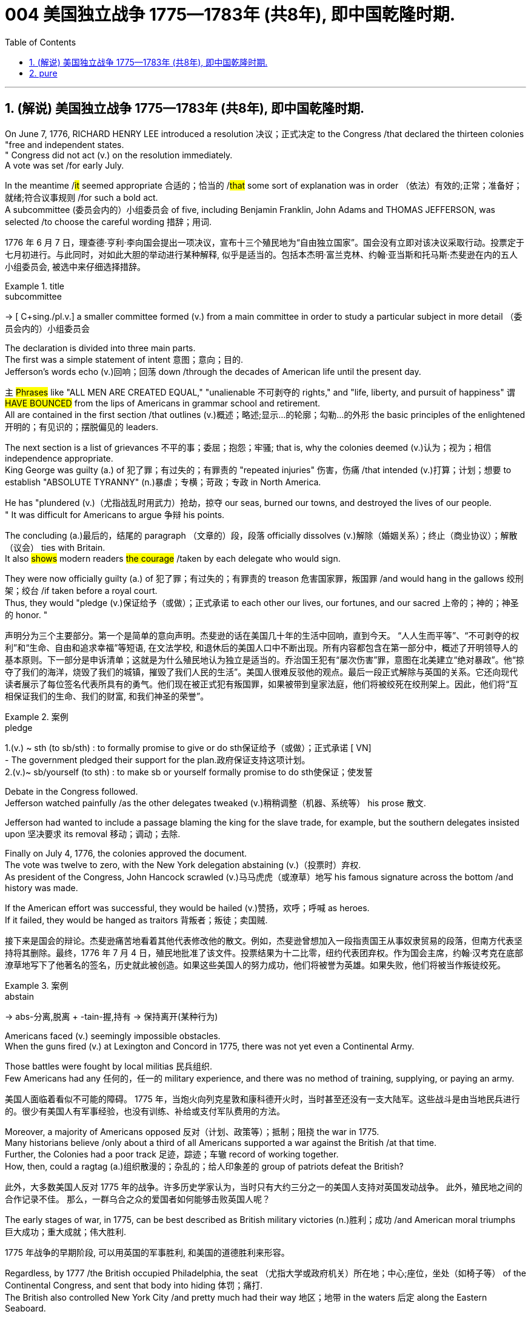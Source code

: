 
=  004 美国独立战争 1775—1783年 (共8年), 即中国乾隆时期.
:toc: left
:toclevels: 3
:sectnums:
:stylesheet: myAdocCss.css


'''

== (解说) 美国独立战争 1775—1783年 (共8年), 即中国乾隆时期.

On June 7, 1776, RICHARD HENRY LEE [underline]##introduced## a resolution 决议；正式决定 [underline]##to## the Congress /that [underline]#declared# the thirteen colonies "free and independent states. +
" Congress did not [underline]#act# (v.) on the resolution immediately. +
 A vote [underline]##was set## /for early July. +

In the meantime /#it# [underline]#seemed# appropriate 合适的；恰当的 /#that# some sort of explanation [underline]#was# in order （依法）有效的;正常；准备好；就绪;符合议事规则 /for such a bold act. +
 A subcommittee (委员会内的）小组委员会 of five, including Benjamin Franklin, John Adams and THOMAS JEFFERSON, [underline]##was selected## /[underline]##to choose## the careful wording  措辞；用词. +


[.my2]
1776 年 6 月 7 日，理查德·亨利·李向国会提出一项决议，宣布十三个殖民地为“自由独立国家”。国会没有立即对该决议采取行动。投票定于七月初进行。与此同时，对如此大胆的举动进行某种解释, 似乎是适当的。包括本杰明·富兰克林、约翰·亚当斯和托马斯·杰斐逊在内的五人小组委员会, 被选中来仔细选择措辞。

[.my1]
.title
====
.subcommittee
-> [ C+sing./pl.v.] a smaller committee formed (v.) from a main committee in order to study a particular subject in more detail （委员会内的）小组委员会
====

The declaration [underline]#is divided into# three main parts. +
 The first [underline]#was# a simple statement of intent 意图；意向；目的. +
 Jefferson's words [underline]#echo (v.)回响；回荡 down# /through the decades of American life until the present day. +

`主` #Phrases# like "ALL MEN [underline]#ARE# CREATED EQUAL," "unalienable
不可剥夺的 rights," and "life, liberty, and pursuit of happiness" `谓` #[underline]##HAVE BOUNCED### from the lips of Americans in grammar school and retirement. +
All [underline]#are contained# in the first section /that [underline]#outlines# (v.)概述；略述;显示…的轮廓；勾勒…的外形 the basic principles of the enlightened 开明的；有见识的；摆脱偏见的 leaders. +

The next section [underline]#is# a list of grievances 不平的事；委屈；抱怨；牢骚; that [underline]##is##, why the colonies [underline]##deemed##  (v.)认为；视为；相信 independence appropriate. +
 King George [underline]#was guilty (a.) of# 犯了罪；有过失的；有罪责的 "repeated injuries" 伤害，伤痛 /that [underline]#intended# (v.)打算；计划；想要 [underline]#to establish# "ABSOLUTE TYRANNY" (n.)暴虐；专横；苛政；专政 in North America. +

He [underline]#has "plundered# (v.)（尤指战乱时用武力）抢劫，掠夺 our seas, [underline]#burned# our towns, and [underline]#destroyed# the lives of our people. +
" It [underline]#was# difficult for Americans [underline]#to argue# 争辩 his points. +

The concluding (a.)最后的，结尾的 paragraph （文章的）段，段落 officially [underline]#dissolves (v.)解除（婚姻关系）；终止（商业协议）；解散（议会） ties with# Britain. +
 It also #[underline]##shows### modern readers #the courage# /[underline]##taken## by each delegate who would sign. +

They were now officially guilty (a.) of 犯了罪；有过失的；有罪责的 treason 危害国家罪，叛国罪 /and would hang in the gallows 绞刑架；绞台 /if taken before a royal court. +
 Thus, they [underline]#would "pledge (v.)保证给予（或做）；正式承诺 to each other# our lives, our fortunes, and our sacred 上帝的；神的；神圣的 honor. " +

[.my2]
声明分为三个主要部分。第一个是简单的意向声明。杰斐逊的话在美国几十年的生活中回响，直到今天。 “人人生而平等”、“不可剥夺的权利”和“生命、自由和追求幸福”等短语, 在文法学校, 和退休后的美国人口中不断出现。所有内容都包含在第一部分中，概述了开明领导人的基本原则。下一部分是申诉清单；这就是为什么殖民地认为独立是适当的。乔治国王犯有“屡次伤害”罪，意图在北美建立“绝对暴政”。他“掠夺了我们的海洋，烧毁了我们的城镇，摧毁了我们人民的生活”。美国人很难反驳他的观点。最后一段正式解除与英国的关系。它还向现代读者展示了每位签名代表所具有的勇气。他们现在被正式犯有叛国罪，如果被带到皇家法庭，他们将被绞死在绞刑架上。因此，他们将“互相保证我们的生命、我们的财富, 和我们神圣的荣誉”。

[.my1]
.案例
====
.pledge
1.(v.) ~ sth (to sb/sth) : to formally promise to give or do sth保证给予（或做）；正式承诺
[ VN] +
- The government pledged their support for the plan.政府保证支持这项计划。 +
2.(v.)~ sb/yourself (to sth) : to make sb or yourself formally promise to do sth使保证；使发誓
====

Debate in the Congress [underline]##followed##. +
 Jefferson [underline]#watched painfully# /as the other delegates [underline]#tweaked# (v.)稍稍调整（机器、系统等） his prose 散文. +

Jefferson [underline]#had wanted# [underline]#to include# a passage [underline]#blaming# the king [underline]#for# the slave trade, for example, but the southern delegates [underline]#insisted upon# 坚决要求 its removal 移动；调动；去除. +

Finally on July 4, 1776, the colonies [underline]#approved# the document. +
 The vote [underline]#was# twelve to zero, with the New York delegation [underline]#abstaining# (v.)（投票时）弃权. +
 As president of the Congress, John Hancock [underline]#scrawled# (v.)马马虎虎（或潦草）地写 his famous signature across the bottom /and history [underline]##was made##. +

If the American effort was successful, they would be hailed (v.)赞扬，欢呼；呼喊 as heroes. +
 If it [underline]##failed##, they would [underline]#be hanged as# traitors 背叛者；叛徒；卖国贼. +


[.my2]
接下来是国会的辩论。杰斐逊痛苦地看着其他代表修改他的散文。例如，杰斐逊曾想加入一段指责国王从事奴隶贸易的段落，但南方代表坚持将其删除。最终，1776 年 7 月 4 日，殖民地批准了该文件。投票结果为十二比零，纽约代表团弃权。作为国会主席，约翰·汉考克在底部潦草地写下了他著名的签名，历史就此被创造。如果这些美国人的努力成功，他们将被誉为英雄。如果失败，他们将被当作叛徒绞死。

[.my1]
.案例
====
.abstain
-> abs-分离,脱离 + -tain-握,持有 → 保持离开(某种行为)
====




Americans [underline]#faced# (v.) seemingly impossible obstacles. +
 When the guns [underline]#fired# (v.) at Lexington and Concord in 1775, there [underline]#was# not yet even a Continental Army. +

Those battles [underline]#were fought# by local militias 民兵组织. +
 Few Americans [underline]#had# any 任何的，任一的 military experience, and there [underline]#was# no method of training, supplying, or paying an army. +


[.my2]
美国人面临着看似不可能的障碍。 1775 年，当炮火向列克星敦和康科德开火时，当时甚至还没有一支大陆军。这些战斗是由当地民兵进行的。很少有美国人有军事经验，也没有训练、补给或支付军队费用的方法。

Moreover, a majority of Americans [underline]#opposed 反对（计划、政策等）；抵制；阻挠 the war# in 1775. +
 Many historians [underline]#believe# /only about a third of all Americans [underline]#supported# a war against the British /at that time. +
Further, the Colonies [underline]#had a poor track 足迹，踪迹；车辙 record# of working together. +
How, then, [underline]#could# a ragtag (a.)组织散漫的；杂乱的；给人印象差的 group of patriots [underline]#defeat# the British? +



[.my2]
此外，大多数美国人反对 1775 年的战争。许多历史学家认为，当时只有大约三分之一的美国人支持对英国发动战争。
此外，殖民地之间的合作记录不佳。
那么，一群乌合之众的爱国者如何能够击败英国人呢？

The early stages of war, in 1775, can [underline]#be best described as# British military victories (n.)胜利；成功 /and American moral triumphs  巨大成功；重大成就；伟大胜利.

[.my2]
1775 年战争的早期阶段, 可以用英国的军事胜利, 和美国的道德胜利来形容。


Regardless, by 1777 /the British [underline]#occupied# Philadelphia, the seat （尤指大学或政府机关）所在地；中心;座位，坐处（如椅子等） of the Continental Congress, and [underline]#sent# that body [underline]#into# hiding 体罚；痛打. +
 The British also [underline]#controlled# New York City /and pretty much [underline]#had# their way 地区；地带 in the waters 后定 along the Eastern Seaboard. +

In fact, there [underline]#was# no Continental Navy [underline]#to speak of# at this time. +
 Meanwhile, the British [underline]#began# mounting (v.)准备；安排；组织开展 a southward attack from Canada into upstate (a.)在（或向）州的乡野地区（尤指北部） New York. +
This [underline]#threatened# (v.) [underline]#to cut# New England [underline]#off# from the rest of the Colonies. +

[.my2]
不管怎样，到 1777 年，英国占领了大陆会议所在地费城，并将会议机构藏了起来。英国人还控制了纽约市，并在东海岸沿线的水域中占据了很大的份额。事实上，此时还没有大陆海军可言。与此同时，英国人开始从加拿大向南进攻纽约州北部。这有可能切断新英格兰与其他殖民地的联系。

[.my1]
.title
====
.hiding
(n.) [ Cusually sing.] ( informal ) ( especially BrE ) a physical punishment, usually involving being hit hard many times 体罚；痛打
SYN beating +
- to give sb/get a (good) hiding 给某人╱遭到一顿（狠）揍

.way
[ sing.] ( informal ) an area, a part of a country, etc. 地区；地带 +
- I think /he lives (v.) somewhere over London way . 我想他住在伦敦附近。 +
- I'll stop by and see you /next time I'm down your way . 下次我去你那一带时会顺道去看你的。

.upstate
(ad.)( US ) in or to a part of a state /that is far from its main cities, especially a northern part 在（或向）州的乡野地区（尤指北部） +
- They retired and went to live upstate. 他们退休后移居到州的乡野地区去了。

(a.) +
upstate (a.) New York 纽约的北部
====


The Battle of Saratoga, in northern New York, [underline]#served as# a critical turning point. +
 `主` The British [underline]##attempt## to capture the Hudson River Valley /`谓` #[underline]##ended### (v.) with their surrender to General Horatio Gates in October. +

Washington, [underline]#having lost# (v.) Philadelphia, [underline]#led# his troops [underline]#to# Valley Forge [underline]#to spend# the winter. +
 None of the world's powers [underline]#had come to# the aid of the patriot cause — yet. +

[.my2]
纽约北部的萨拉托加战役, 是一个关键的转折点。英国占领哈德逊河谷的企图, 以十月向霍雷肖·盖茨将军投降而告终。失去费城后，华盛顿率军前往福吉谷过冬。目前为止，世界上还没有任何一个国家对爱国事业提供援助。



In early 1778, the French [underline]#agreed# to recognize American independence /and [underline]#formed# a permanent alliance with the new nation. +
 `主` *Military help* and *sizable 相当大的，颇大的 stores 贮存物；备用物 of* much-needed gunpowder  火药 `谓` soon [underline]##arrived##. +
 The tide 潮流；趋势；动向 was beginning to turn. +


[.my2]
1778 年初，法国同意承认美国独立，并与这个新国家结成永久联盟。军事援助和大量急需的火药储备很快就到达了。潮流开始转变。



The British [underline]#grew# increasingly frustrated 懊丧；懊恼；沮丧; 失意的；不得志的. +
 The loss （比赛等的）失败，失利 at Saratoga [underline]#was# humiliating (a.)使蒙受耻辱的. +

[underline]#Capturing# the enemy's capital, Philadelphia, did not [underline]#bring# them much advantage. +
 As long as `主` the American Continental Army and state militias `谓` [underline]#remained# in the field, the British [underline]#had to# keep on fighting. +

[.my2]
英国人越来越沮丧。萨拉托加的失利是一种耻辱。攻占敌人的首都费城, 并没有给他们带来多少优势。只要美国大陆军和州民兵仍在战场上，英国人就必须继续战斗。


[underline]#Having failed# in the north, the British [underline]#turned their attention to# the south. +
 They [underline]#hoped# to inspire (v.)鼓舞; 激励 Loyalist (n.)（尤指在变动时期对统治者、政府或政党）忠诚的人 support among dissatisfied Americans — a hope that [underline]#was never realized# (a.v.)实现；将…变为现实. +

Fighting [underline]##continued##. +
 The threat of French naval participation [underline]#kept# the British uneasy. +


[.my2]
在北方失败后，英国人将注意力转向南方。他们希望激发不满的美国人对效忠派的支持——这一希望从未实现。战斗仍在继续。法国海军参与的威胁让英国感到不安。

[.my1]
.title
====
.having done 表此非谓语动词, 早于主句的谓语动词发生. 所以一般作“时间状语”，也有可能成为“原因状语”。 having done 表示的是"主动"，having been done 表示的是"被动"。 +
例：Having finished my homework, I went to play. 在完成了我的作业之后，我才去玩。
====

In October 1781, the war virtually [underline]#came to an end# when General Cornwallis [underline]#was surrounded#  (v.)（使）包围，围住 and [underline]#forced# to surrender (v.)（被迫）放弃，交出 the British position at Yorktown, Virginia. +
 Two years later, the Treaty （国家之间的）条约，协定 of Paris [underline]##made it official##: America was independent. +


[.my2]
1781 年 10 月，当康沃利斯将军被包围, 并被迫交出位于弗吉尼亚州约克镇的英国阵地时，战争实际上已经结束。两年后，《巴黎条约》正式宣布：美国独立。

[.my1]
.案例
====
image:/img/001.jpg[,height=100]
====


[underline]#It is impossible to know# the exact number of American colonists who [underline]#favored# (v.) or [underline]#opposed# (v.) independence.

[.my2]
我们不可能知道"支持或反对独立"的美国殖民者的确切人数。

For years /[underline]##it was widely believed that## one third [underline]#favored# (v.) the Revolution, one third [underline]#opposed# (v.) it, and one third [underline]##were undecided## (a.). +
This `谓`  stems (v.) from an estimate 后定 made by John Adams in his personal writings in 1815.

[.my2]
多年来，人们普遍认为三分之一的人支持革命，三分之一的人反对革命，还有三分之一的人尚未做出决定。这源于约翰·亚当斯 1815 年在其个人著作中做出的估计。

Historians [underline]#have since concluded that# /Adams [underline]#was referring 提到；谈及；说起;描述；涉及；与…相关 to# American attitudes 后定 toward the French Revolution, not ours. +
[underline]#The current thought is that# about 20 percent of the colonists [underline]#were# LOYALISTS — those 后定 whose [underline]#remained loyal to# England and King George. +

`主` #Another small group# in terms of 就……而言；从……角度来看；就……方面而言 percentage `系` #[underline]##were### the dedicated 献身的：专心致志的；一心一意的 PATRIOTS 爱国者, for whom /there [underline]#was# no alternative but independence.


[.my2]
此后历史学家得出的结论是，亚当斯指的是美国人对法国大革命的态度，而不是我们的态度。目前的观点是，大约 20% 的殖民者是保皇派——那些仍然忠于英格兰和乔治国王的人。从百分比来看，另一个小群体是忠诚的爱国者，他们除了独立别无选择。

Often overlooked `系`  [underline]#are# the fence-sitters 中立，中立者 who [underline]#made up# the largest group.

[.my2]
经常被忽视的, 是构成最大群体的中立派。

With so many Americans undecided (a.), `主` the war `谓` #[underline]##became### [in great measure] #a battle# 后定 [underline]#to win# popular support. +
If the patriots [underline]#could succeed in# [underline]#selling# their ideas of revolution [underline]#to# the public, then `主` popular support `谓` [underline]#might follow# /and the British would [underline]#be doomed# (v.)使…注定失败（或遭殃、死亡等）,(a.)注定的，命定的；注定要失败的.

[.my2]
由于如此多的美国人犹豫不决，战争在很大程度上变成了一场赢得民众支持的战争。如果爱国者能够成功地向公众推销他们的革命思想，那么民众的支持可能会随之而来，而英国人将注定失败。

Even with military victory, [underline]#it would have been impossible# for the Crown [underline]#to regain# the allegiance （对政党、宗教、统治者的）忠诚，效忠，拥戴 of the people. +
Revolution [underline]#would merely flare (v.) up# (火焰、火等)突然旺起来;复发；突然加剧 at a later date.

[.my2]
即使取得了军事上的胜利，英国国王也不可能重新获得美国人民的效忠。殖民地的革命只会在晚些时候爆发。

In the long run 从长远来看, however, the patriots [underline]#were# much more successful [underline]#attracting# support. +
American patriots [underline]#won# the war of propaganda. +
Committees of Correspondence [underline]#persuaded# many fence-sitters [underline]#to join# the patriot cause.

[.my2]
然而，从长远来看，爱国者队更成功地吸引了支持。美国爱国者赢得了宣传战。通讯委员会说服了许多中立者加入爱国事业。


Patriots [underline]#subjected# (v.)使经受；使遭受 Loyalists [underline]#to# public humiliation and violence. +
Many Loyalists [underline]#found# their property vandalized (v.)肆意破坏（私人或公共财物）, looted (v.)抢劫，掠夺, and burned. +

The patriots [underline]#controlled# public discourse 论文；演讲;谈话，交流. +
[underline]#Woe （用以警告某人会有麻烦）…就要倒霉，…将会遭殃 to# the citizen 后定 who [underline]#publicly proclaimed# (v.)宣布；宣告；声明 sympathy [underline]#to# Britain.

[.my2]
爱国者让效忠派遭受公开羞辱和暴力。许多效忠派发现他们的财产遭到破坏、抢劫和焚烧。爱国者控制了公众话语。公开表示同情英国的公民有祸了。

[.my1]
.title
====
.public discourse
公共话语：指在公共领域中进行的讨论、辩论和交流的活动。

.Woe
(n.) [ U] great unhappiness 痛苦；苦恼；悲伤；悲哀

.WOE BETIDE (v.)发生或降临于（某人身上） SB |ˈWOE TO SB
( formal humorous) a phrase that is used to warn sb that there will be trouble for them if they do sth or do not do sth （用以警告某人会有麻烦）…就要倒霉，…将会遭殃 +
- Woe betide (v.) anyone who gets in her way! 谁挡住她的路, 谁就会遭殃！
====

In the end, many Loyalists simply [underline]#left# America. +
About 80,000 of them [underline]#fled to# Canada or Britain /during or just after the war. +

Because Loyalists [underline]#were# often wealthy, educated, older, and Anglican 圣公会教徒, the American social fabric （社会、机构等的）结构;织物；布料 [underline]#was altered# (v.)（使）改变，更改，改动 by their departure. +

American history [underline]#brands# (v.)给（牲畜）打烙印;（尤指不公正地）丑化（某人），败坏（某人）名声 them [underline]#as# traitors. +
But most [underline]#were just trying# [underline]#to maintain# the lifestyles 后定 #to# which they had become #accustomed#. +
After all, history is always written by the winners.

[.my2]
最终，许多效忠派干脆离开了美国。其中约 80,000 人在战争期间或战争结束后逃往加拿大或英国。由于效忠派通常富有、受过教育、年龄较大并且是英国圣公会教徒，因此美国的社会结构因他们的离开而发生了改变。美国历史将他们标记为叛徒。但大多数人只是试图维持他们已经习惯的生活方式。毕竟，历史总是由胜利者书写的。

As the British [underline]#entered# major cities such as Boston, Philadelphia, and New York, many people [underline]#fled to# the countryside, [underline]#looking for# food and work. +

Traditional markets were disrupted 扰乱；使中断；打乱. +
`主` #Farmers# who one week [underline]#sold# their wares [underline]#to# their usual American customers `谓` #might# the next week [underline]#be selling to# an occupying British army.

[.my2]
战争期间, 随着英国人进入波士顿、费城和纽约等主要城市，许多人逃到乡村寻找食物和工作。传统市场被扰乱。一周将商品卖给他们通常的美国客户的农民可能会在下周卖给一支占领的英国军队。


The BRITISH BLOCKADE （尤指对港口的）包围，封锁 [underline]#caused# widespread UNEMPLOYMENT. +
`主` Almost anyone [underline]#dependent on# the foreign market `系`  [underline]#was# out of work, from shippers to merchants. +
Both armies [underline]#were sometimes followed# by men and women 后定 [underline]#willing# [underline]#to work# in any way [underline]#for# a hot meal. +
The Colonial economy [underline]#was# in shambles (n.)混乱局面；无序的场面；凌乱不堪；一片狼藉.

[.my2]
英国的封锁造成了广泛的失业。从托运人到商人，几乎所有依赖国外市场的人都失业了。两支军队有时都会被愿意以任何方式工作的男男女女跟着，只为了吃一顿热饭。殖民地经济一片混乱。

Some farmers and merchants [underline]#hoped# [underline]#to profit (v.)获益；得到好处；对…有用（或有益） from# increased prices *due to* scarcity (n.)缺乏；不足；稀少. +
Many [underline]#sold# their wares [underline]#to# the British army. +

Violence sometimes [underline]#came# (v.) *in the wake of* 随…之后而来；跟随在…后 rising prices, and the Continental Congress [underline]#enacted (v.)通过（法律） regulations# /[underline]##to counter (v.)抵制；抵消;反驳；驳斥 inflation## throughout the Colonies.

[.my2]
一些农民和商人希望从稀缺性涨价中获利。许多人将他们的商品卖给英国军队。物价上涨有时会引发暴力，大陆会议颁布法规来对抗整个殖民地的通货膨胀。

When the men [underline]#went off# 离开（尤指去做某事） [underline]#to fight# in the war, American women, children, and elderly [underline]#were frequently faced with# the occupation of their houses, churches, and government buildings by British soldiers.

[.my2]
当男人们去参战时，美国妇女、儿童和老人经常面临着英国士兵占领他们的房屋、教堂和政府大楼的情况。

Women [underline]#stepped forth# /[underline]##to fill (v.) holes## 后定 left by fighting Continental soldiers. +
Women [underline]#needed# [underline]#to perform tasks# 后定 formerly [underline]#reserved 保留；贮备 for# their husbands (such as farming or running businesses).

[.my2]
妇女们挺身而出，填补了与大陆士兵作战时留下的漏洞。妇女需要执行以前留给丈夫的任务（例如务农或经营企业）。


Many men would have returned to bankruptcy after the war /had it not been for the efforts of their spouses.

[.my2]
如果没有他们配偶的努力，许多男人在战后可能会再次破产。


American spirits [underline]#reached a low point# during the harsh winter of 1777-78.

[.my2]
1777-78 年的严冬期间，美国人的精神达到了最低点。

British troops [underline]#had marched triumphantly into# Philadelphia /the previous autumn. +
Philadelphia [underline]#was# the largest city in the Colonies /and the seat of political power. +
After the British [underline]#swept into# Philadelphia, the Continental Congress [underline]#had flee to# west, first [underline]#to# Lancaster /then [underline]#to# York.

[.my2]
去年秋天，英国军队胜利进军费城。费城是殖民地最大的城市和政治权力所在地。英国人席卷费城后，大陆会议逃往西部，先是兰开斯特，然后又逃到约克。


Washington's army [underline]#had spent# the summer of 1777 [underline]#fighting# a string 一系列；一连串；一批 of losing battles. +
The Americans [underline]#harassed# (v.)侵扰；骚扰 the British army in skirmishes (n.)小规模战斗；小冲突；（尤指）遭遇战 and minor battles /for much of the fighting season. +

In the fall, the Americans [underline]#showed (v.) pluck# 胆识；胆量；意志 at the BATTLE OF BRANDYWINE in September /and the BATTLE OF GERMANTOWN in October. +
Yet the Americans [underline]#were unable to keep# the British [underline]#out of# Philadelphia.

[.my2]
1777 年夏天，华盛顿的军队经历了一系列失败的战斗。在战斗季节的大部分时间里，美国人都在小规模冲突和小规模战斗中骚扰英军。秋天，美国人在 9 月的布兰迪万战役和 10 月的日耳曼敦战役中表现出了勇气。然而美国人无法阻止英国人进入费城。

[.my1]
.title
====
.pluck
-> 来自古英语pluccian,拔出，拉，扯，来自West-Germanicplokken,拔，借自拉丁语pilare,拔 头发，来自pilus,头发，词源同pile,depilatory.
====

In December, Washington [underline]#marched# his tired, beaten 被打败了的；筋疲力竭的, hungry and sick army [underline]#to# VALLEY FORGE, a location about 20 miles northwest of British-occupied Philadelphia. +
From Valley Forge, Washington [underline]#could keep an eye 密切关注 on#  General Howe's British army 后定 [underline]#ensconced# (v.)安置；使安顿；使安坐 in Philadelphia.

[.my2]
12 月，华盛顿率领他疲惫不堪、挨打、饥饿、患病的军队前往福吉谷，该地点位于英占费城西北约 20 英里处。从福吉谷，华盛顿可以监视豪将军驻扎在费城的英国军队。

[.my1]
.title
====
.ensconce
(v.)[ VNusually+ adv./prep.] ( formal ) if you are ensconced or ensconce yourself somewhere, you are made or make yourself comfortable and safe in that place or position安置；使安顿；使安坐 +
-> en-, 进入，使。-sconce, 城堡，避难所，可能来自abscond, 隐藏。
====

At Valley Forge 锻铁炉，锻造车间, there [underline]#were shortages (n.)不足，缺乏 of# everything *from* food *to* clothing *to* medicine. +
Washington's men [underline]#were sick from# disease, hunger, and exposure. +

The Continental Army [underline]#camped# (v.)露营 in crude 粗糙的；粗制的 LOG CABINS /and [underline]#endured (v.) cold conditions# while the Redcoats [underline]#warmed (v.) themselves# in colonial homes. +
The patriots went hungry while the British soldiers ate (v.) well.

[.my2]
在福吉谷，从食物到衣服再到药品，一切都短缺。华盛顿的士兵们因疾病、饥饿和暴露而患病。大陆军在简陋的小木屋里扎营，忍受着寒冷的天气，而英国士兵则在殖民地房屋中取暖。爱国者挨饿，英国士兵却吃得饱饱的。

Terms of enlistment 征募，应征入伍；服兵役期限 [underline]#were ending# for many soldiers in Washington's army. The General [underline]#wondered# /if he [underline]#would even  甚至; 连 have an army left# when the spring thaw (n.)解冻时期；融化季节 [underline]##finally arrived##.

[.my2]
华盛顿军队的许多士兵的入伍期限即将结束。将军想知道，当春天解冻最终到来时，他是否还能留下一支军队。

[.my1]
.title
====
.spring thaw
春季解冻，春融期
====

General Washington [underline]#was upset (a.)难过；不高兴；失望；沮丧 that# local farmers [underline]#were hoarding# (v.)贮藏；囤积；（尤指）秘藏 much-needed food /[underline]##waiting## [underline]#to earn (v.) higher profits# in the spring. +
Some farmers even [underline]#sneaked# (v.)偷偷地做；偷带；偷拿 grain [underline]#into# Philadelphia /[underline]##to feed## the British army, who [underline]#paid# in gold or silver. +

With each passing (n.)（时间、岁月的）流逝，推移 night [underline]#came# (v.) more desertions (n.)擅离（部队）；逃走；开小差. +
Washington [underline]#grew privately 私下地；秘密地 disgusted 厌恶的；厌烦的 at# the lack of commitment 承诺；许诺；允诺承担；保证 of his so-called patriot fighters.

[.my2]
华盛顿将军对"当地农民囤积急需的粮食, 为了等待春季赚取更高利润"感到不安。一些农民甚至偷偷地将谷物运到费城, 来喂养英国军队，而英国军队则用黄金或白银支付费用。每过一夜，就会有更多的逃兵。华盛顿私下里对他所谓的爱国战士缺乏承诺, 感到厌恶。

[.my1]
.title
====
.disgusted
(a.) ~ (at/by/with sb/sth/yourself) : feeling or showing disgust厌恶的；憎恶的；反感的
====


Then there [underline]#was# the grumbling 咕哝；嘟囔；发牢骚 of some in Congress and among some of Washington's own officers. +
Washington's leadership skills [underline]##were openly questioned##. +

Many [underline]#said# /General Horatio Gates [underline]#was better-suited (a.)合适的 to# leading the army. +
After all, [underline]#hadn't# he [underline]#scored# (v.)（在游戏或比赛中）得分;获得胜利；取得优势 a major victory in October at the battle of Saratoga.?

Within the environment of cold, deprivation 缺乏；贫困；丧失；剥夺, and rebellion （对权威的）反抗，不服从;谋反；叛乱；反叛, how long [underline]#could# Washington and his army [underline]#endure# (v.)持续；持久?

[.my2]
随后, 国会中的一些人和华盛顿自己的一些官员, 也开始抱怨。华盛顿的领导能力受到公开质疑。许多人说, 霍雷肖·盖茨将军更适合领导军队。毕竟，他不是在十月的萨拉托加战役中取得了重大胜利吗？在寒冷、匮乏、叛乱的环境下，华盛顿和他的军队还能坚持多久？


Over the course of the winter, the weather [underline]##improved somewhat##. +
Food [underline]#trickled (v.)（使）滴，淌，小股流淌;（使）慢慢走，缓慢移动 in# from the surrounding countryside. +
Many wives of soldiers [underline]#spent time# at Valley Forge over the winter. +
Washington [underline]#was able to quash (v.)制止；阻止；平息 those# who [underline]#questioned# his leadership abilities.

[.my2]
入冬以来，天气有所好转。食物从周围的乡村源源不断地运来。许多士兵的妻子在福吉谷度过了冬天。华盛顿能够平息那些质疑他领导能力的人。

The Continental Army [underline]#encamped# (v.)（使）扎营，露营 at Valley Forge in the fall of 1777 /with about 12,000 men in its ranks （团体或组织的）成员;（警察、士兵等的）队列，行列. +
Death [underline]#claimed# (v.)夺走，夺去（生命） about a quarter of them /before spring [underline]##arrived##. +

Another thousand [underline]#didn't reenlist (v.)再从军；延长服役 or deserted# (v.)擅离（部队）；逃走；开小差. +
But the army that remained [underline]##was stronger##. +
They [underline]#were# fewer, but more disciplined (a.)训练有素的，遵守纪律的. They [underline]#were# weary  (a.)（尤指长时间努力工作后）疲劳的，疲倦的，疲惫的, but firmly resolved (a.)下定决心；坚定.



[.my2]
1777 年秋天，大陆军在福吉谷扎营，约有 12,000 人。在春天到来之前，大约四分之一的人死亡。还有一千人没有重新入伍或开小差。但留下来的军队更加强大。他们人数较少，但纪律更加严明。他们很疲倦，但决心坚定。

The next year, 1778, [underline]#brought# greater fortune [underline]#to# the American cause. +
While Washington [underline]#froze# at Valley Forge, Benjamin Franklin [underline]#was busy# securing (v.)（尤指经过努力）获得，取得，实现;拴牢；扣紧；关严 the French alliance (n.)（国家、政党等的）结盟，联盟，同盟. +
Now the war [underline]#would be different# indeed.

[.my2]
第二年，即 1778 年，美国事业迎来了更大的命运。当华盛顿在福吉谷僵住时，本杰明·富兰克林正忙于确保与法国的联盟。现在战争确实会有所不同。

The BATTLE OF SARATOGA [underline]#was# *the turning point* of the Revolutionary War.

[.my2]
萨拉托加战役, 是独立战争的转折点。


A stupendous (a.)极大的；令人惊叹的；了不起的 American victory in October 1777, the success at Saratoga [underline]#gave France# the confidence in the American cause [underline]#to enter# the war [underline]#as# an American ALLY. +
Later American successes [underline]#owed 欠（债）；欠（账）;归因于；归功于；起源于 a great deal 大量；很多 to# French aid *in the form of* financial and military assistance 帮助；援助；支持.

[.my2]
1777 年 10 月，美国取得了惊人的胜利，萨拉托加的胜利让, 法国对美国的事业充满信心，作为美国的盟友参战。美国后来的成功在很大程度上要归功于法国的财政和军事援助。

[.my1]
.title
====
.owe
(v.) ~ sth to sb/sth~ : sb sthto exist or be successful because of the help or influence of sb/sth归因于；归功于；起源于 +
- I *owe* everything *to* him.我的一切都归功于他。 +
- He *owes* his success *to* hard work.他的成功是靠勤奋工作。

====

*As early as* 1774, VERGENNES, the French foreign minister, [underline]#had sent# secret emissaries 使者，特使 [underline]#to explore# the American colonists' commitment to independence. +

In the spring of 1776, Congress [underline]#dispatched# 派遣；调遣；派出 SILAS DEANE [underline]#to# France [underline]#as# a secret commercial agent [underline]#to see# if he could [underline]#make arrangements 安排；筹备 for# the purchase of military supplies *on terms of* credit 赊购；赊欠;（从银行借的）借款；贷款. +
Deane also [underline]#made inquiries (n.)询问；打听 into# possible French political (a.) and even military assistance.


[.my2]
早在1774年，法国外交部长维尔根尼斯就派出秘密使者，探寻美洲殖民者对独立的承诺。 1776 年春，国会派遣西拉斯·迪恩 (SILAS DEANE) 作为秘密商业代理人前往法国，看看他是否可以安排以信贷方式购买军事物资。迪恩还询问了法国可能提供的政治甚至军事援助。

`主` *Watchful waiting* by French diplomacy `谓` [underline]#came to an end# /when the news of the surrender of Burgoyne's army at Saratoga [underline]#reached# Paris /on December 4, 1777. +
Two FRANCO-AMERICAN TREATIES [underline]##were rapidly concluded## 达成，订立，缔结（协定）. +

The first [underline]#was# a treaty of amity 和睦；友好 and commerce （尤指国际间的）贸易；商业；商务, which [underline]#bestowed# (v.)（将…）给予，授予，献给  most-favored nation trading privileges /*and* also [underline]#contained# cooperative maritime 海的；海事的 provisions （法律文件的）规定，条款.

[.my2]
1777 年 12 月 4 日，当伯戈因军队在萨拉托加投降的消息传到巴黎时，法国外交的警惕等待结束了。两项法美条约迅速缔结。第一个是友好通商条约，赋予最惠国贸易特权，并包含海事合作条款。


[.my1]
.title
====
.bestow
[ VN] *~ sth (on/upon sb)* : ( formal ) to give sth to sb, especially to show how much they are respected（将…）给予，授予，献给 +
- It was a title *bestowed (v.) upon him* by the king.那是国王赐给他的头衔。  +
-> bestow = be（前缀）+stow（放置）→放置→给予  +
同源词：stow（装载、堆装、收藏） bestow与give的区别：**give是口语，而bestow是书面用语，表示郑重地授予或赠予，通常用于比喻，表示授予荣誉、称号等抽象事物。** 词组习语：bestow sth. on sb.（授予某人某物）
====


The second [underline]#was# a treaty of "CONDITIONAL AND DEFENSIVE ALLIANCE."  +
It [underline]##provided##, among other things 除其他事项外, [underline]#that# *in case* war [underline]#should break out# between France and Great Britain *as a result of* the first treaty, France and America [underline]##should fight the war together##, and neither *[underline]#would make# a peace or truce 停战协定；休战；停战期 [underline]#with# the enemy* /without the formal consent 许可，允许 of the other. +

Nor [underline]#would# they "[underline]##lay down their arms## /until the Independence of the united states [underline]#shall *have been* formally or tacitly 肃静地；沉默地；心照不宣地 **assured**# by the Treaty *or* Treaties 条约；协定问题 /that [underline]##shall terminate (v.)（使）停止，结束，终止 the War##."

[.my2]
第二个是“有条件的防御性联盟”条约。除其他外，它规定，如果法国和英国因第一个条约而爆发战争，法国和美国应共同作战，并且在没有正式条约的情况下，双方都不会与敌人缔结和平或休战协议。对方的同意。他们也不会“放下武器，直到结束战争的条约, 正式或默认地保证, 美国获得独立”。


Although the American military [underline]#was still enduring losses# in 1780, the French [underline]##were making a difference##. +
The French navy [underline]#was disrupting# the British blockade (n.)（尤指对港口的）包围，封锁.

[.my2]
尽管美国军队在 1780 年仍然遭受损失，但法国军队正在扭转局面。法国海军正在破坏英国的封锁。

Although, the British [underline]#occupied# much of the south, they [underline]#had still been unable to mobilize# (v.)组织；鼓动；动员 the local Loyalists. +
`主` #Grumbling# 咕哝；嘟囔；发牢骚 in England `谓` [underline]#grew louder# #over# the war's expense and duration. +

The morale 士气 of Washington's men [underline]##was improving##. +
The war [underline]##was *by no means* over##, but the general [underline]#could now see# a **bright side**.

[.my2]
尽管英国占领了南部大部分地区，但他们仍然无法动员当地的保皇派。英国国内对战争费用和持续时间的抱怨越来越大。华盛顿士兵的士气正在提高。战争还没有结束，但将军现在看到了光明的一面。

the Battle of Yorktown [underline]#turned# the British public [underline]##against the war##. +
The following March, a pro-American Parliament [underline]#was elected# /and *peace negotiations* [underline]#began# in earnest.

[.my2]
约克镇之战使英国公众开始反对战争。次年三月，亲美议会当选，和平谈判正式开始。


Benjamin Franklin, John Adams, and JOHN JAY [underline]#met with# the British *in the hopes of* [underline]##securing a peace treaty##.

[.my2]
本杰明·富兰克林、约翰·亚当斯, 和约翰·杰伊, 与英国人会面，希望达成和平条约。

In the 1783 TREATY OF PARIS /the British [underline]#agreed# to recognize (v.) American independence *as far west as* the Mississippi River. +
Americans [underline]#agreed# [underline]#to honor (v.)信守，执行（承诺） debts#  后定 [underline]#owed to# British merchants from before the war /#and# [underline]#to stop persecuting# （因种族、宗教或政治信仰）迫害，残害，压迫;骚扰；打扰；为…找麻烦 British Loyalists.

[.my2]
在 1783 年《巴黎条约》中，英国同意承认美国独立，远至密西西比河以西。美国人同意偿还战前欠英国商人的债务，并停止迫害英国保皇派。

[.my1]
.title
====
.persecute
-> per-完全;贯穿,通过 + -secut-跟随 + -e → 一直跟随
====

David [underline]#had triumphed over# Goliath. Independence [underline]#was achieved# at last!

[.my2]
大卫战胜了歌利亚。终于实现独立了！

Articles from the Treaty of Paris

[.my2]
巴黎条约的条款

Article 1: His Brittanic Majesty （对国王或女王的尊称）陛下 [underline]#acknowledges# the said <法律>上述的，该… United States, *viz.* 即；也就是, New Hampshire, Massachusetts Bay, Rhode Island and Providence Plantations 种植园，种植场, Connecticut, New York, New Jersey, Pennsylvania, Maryland, Virginia, North Carolina, South Carolina and Georgia, **[underline]#to be# free sovereign (a.)有主权的；完全独立的 and independent states**, that he [underline]#treats# (v.)以…态度对待；以…方式对待  with them [underline]#as# such, and for himself, his heirs 继承人；继承者, and successors, [underline]#relinquishes (v.)（尤指不情愿地）放弃 all claims to# *the government, propriety, and territorial 领土的，领海的 rights* of the same and every part thereof (ad.)在其中；由此.

[.my2]
第一条：英国国王陛下承认上述美国，即新罕布什尔州、马萨诸塞湾、罗德岛州和普罗维登斯种植园、康涅狄格州、纽约州、新泽西州、宾夕法尼亚州、马里兰州、弗吉尼亚州、北卡罗来纳州、南卡罗来纳州, 和佐治亚州，成为自由主权和独立国家，他将其视为自由主权和独立国家，并为他自己、他的继承人和继任者, 放弃对同一国家及其每一部分的政府、财产和领土权利的所有要求。

[.my1]
.案例
====
.treat
(v.) 1. *~ sb/sth (with/as/like sth)* : to behave in a particular way towards sb/sth以…态度对待；以…方式对待 +
- *to treat* people **with respect**/consideration/suspicion, etc. 对人尊敬、体谅、怀疑等 +
2.**~ sth as sth** : to consider sth in a particular way把…看作；把…视为 +
- I decided *to treat* his remark *as* a joke.我决定把他的话当作戏言。

.thereof
(ad.)( formal )( law 律)of the thing mentioned在其中；由此 +
- Is the property or any part *thereof* `谓` used for commercial activity?这一房产或其中任何部分, 有用于商业活动吗？

image:/img/002.jpg[,height=100]
====


'''


== pure

On June 7, 1776, RICHARD HENRY LEE introduced a resolution to the Congress that declared the thirteen colonies "free and independent states." Congress did not act on the resolution immediately. A vote was set for early July. In the meantime it seemed appropriate that some sort of explanation was in order for such a bold act. A subcommittee of five, including Benjamin Franklin, John Adams and THOMAS JEFFERSON, was selected to choose the careful wording.

The declaration is divided into three main parts. The first was a simple statement of intent. Jefferson's words echo down through the decades of American life until the present day. Phrases like "ALL MEN ARE CREATED EQUAL," "unalienable rights," and "life, liberty, and pursuit of happiness" have bounced from the lips of Americans in grammar school and retirement. All are contained in the first section that outlines the basic principles of the enlightened leaders. The next section is a list of grievances; that is, why the colonies deemed independence appropriate. King George was guilty of "repeated injuries" that intended to establish "ABSOLUTE TYRANNY" in North America. He has "plundered our seas, burned our towns, and destroyed the lives of our people." It was difficult for Americans to argue his points. The concluding paragraph officially dissolves ties with Britain. It also shows modern readers the courage taken by each delegate who would sign. They were now officially guilty of treason and would hang in the gallows if taken before a royal court. Thus, they would "pledge to each other our lives, our fortunes, and our sacred honor."


Debate in the Congress followed. Jefferson watched painfully as the other delegates tweaked his prose. Jefferson had wanted to include a passage blaming the king for the slave trade, for example, but the southern delegates insisted upon its removal. Finally on July 4, 1776, the colonies approved the document. The vote was twelve to zero, with the New York delegation abstaining. As president of the Congress, John Hancock scrawled his famous signature across the bottom and history was made. If the American effort was successful, they would be hailed as heroes. If it failed, they would be hanged as traitors.






Americans faced seemingly impossible obstacles. When the guns fired at Lexington and Concord in 1775, there was not yet even a Continental Army. Those battles were fought by local militias. Few Americans had any military experience, and there was no method of training, supplying, or paying an army.

Moreover, a majority of Americans opposed the war in 1775. Many historians believe only about a third of all Americans supported a war against the British at that time.

Further, the Colonies had a poor track record of working together.

How, then, could a ragtag group of patriots defeat the British?

The early stages of war, in 1775, can be best described as British military victories and American moral triumphs.


Regardless, by 1777 the British occupied Philadelphia, the seat of the Continental Congress, and sent that body into hiding. The British also controlled New York City and pretty much had their way in the waters along the Eastern Seaboard. In fact, there was no Continental Navy to speak of at this time. Meanwhile, the British began mounting a southward attack from Canada into upstate New York. This threatened to cut New England off from the rest of the Colonies.

The Battle of Saratoga, in northern New York, served as a critical turning point. The British attempt to capture the Hudson River Valley ended with their surrender to General Horatio Gates in October. Washington, having lost Philadelphia, led his troops to Valley Forge to spend the winter. None of the world's powers had come to the aid of the patriot cause — yet.

In early 1778, the French agreed to recognize American independence and formed a permanent alliance with the new nation. Military help and sizable stores of much-needed gunpowder soon arrived. The tide was beginning to turn.


The British grew increasingly frustrated. The loss at Saratoga was humiliating. Capturing the enemy's capital, Philadelphia, did not bring them much advantage. As long as the American Continental Army and state militias remained in the field, the British had to keep on fighting.


Having failed in the north, the British turned their attention to the south. They hoped to inspire Loyalist support among dissatisfied Americans — a hope that was never realized. Fighting continued. The threat of French naval participation kept the British uneasy.

In October 1781, the war virtually came to an end when General Cornwallis was surrounded and forced to surrender the British position at Yorktown, Virginia. Two years later, the Treaty of Paris made it official: America was independent.

[.my1]
.案例
====
image:/img/001.jpg[,height=100]
====



It is impossible to know the exact number of American colonists who favored or opposed independence.

For years it was widely believed that one third favored the Revolution, one third opposed it, and one third were undecided. This stems from an estimate made by John Adams in his personal writings in 1815.

Historians have since concluded that Adams was referring to American attitudes toward the French Revolution, not ours. The current thought is that about 20 percent of the colonists were LOYALISTS — those whose remained loyal to England and King George. Another small group in terms of percentage were the dedicated PATRIOTS, for whom there was no alternative but independence.

Often overlooked are the fence-sitters who made up the largest group.

With so many Americans undecided, the war became in great measure a battle to win popular support. If the patriots could succeed in selling their ideas of revolution to the public, then popular support might follow and the British would be doomed.

Even with military victory, it would have been impossible for the Crown to regain the allegiance of the people. Revolution would merely flare up at a later date.

In the long run, however, the patriots were much more successful attracting support. American patriots won the war of propaganda. Committees of Correspondence persuaded many fence-sitters to join the patriot cause.


Patriots subjected Loyalists to public humiliation and violence. Many Loyalists found their property vandalized, looted, and burned. The patriots controlled public discourse. Woe to the citizen who publicly proclaimed sympathy to Britain.

In the end, many Loyalists simply left America. About 80,000 of them fled to Canada or Britain during or just after the war. Because Loyalists were often wealthy, educated, older, and Anglican, the American social fabric was altered by their departure. American history brands them as traitors. But most were just trying to maintain the lifestyles to which they had become accustomed. After all, history is always written by the winners.

As the British entered major cities such as Boston, Philadelphia, and New York, many people fled to the countryside, looking for food and work. Traditional markets were disrupted. Farmers who one week sold their wares to their usual American customers might the next week be selling to an occupying British army.


The BRITISH BLOCKADE caused widespread UNEMPLOYMENT. Almost anyone dependent on the foreign market was out of work, from shippers to merchants. Both armies were sometimes followed by men and women willing to work in any way for a hot meal. The Colonial economy was in shambles.

Some farmers and merchants hoped to profit from increased prices due to scarcity. Many sold their wares to the British army. Violence sometimes came in the wake of rising prices, and the Continental Congress enacted regulations to counter inflation throughout the Colonies.

When the men went off to fight in the war, American women, children, and elderly were frequently faced with the occupation of their houses, churches, and government buildings by British soldiers.

Women stepped forth to fill holes left by fighting Continental soldiers. Women needed to perform tasks formerly reserved for their husbands (such as farming or running businesses).


Many men would have returned to bankruptcy after the war had it not been for the efforts of their spouses.


American spirits reached a low point during the harsh winter of 1777-78.

British troops had marched triumphantly into Philadelphia the previous autumn. Philadelphia was the largest city in the Colonies and the seat of political power. After the British swept into Philadelphia, the Continental Congress had flee to west, first to Lancaster then to York.


Washington's army had spent the summer of 1777 fighting a string of losing battles. The Americans harassed the British army in skirmishes and minor battles for much of the fighting season. In the fall, the Americans showed pluck at the BATTLE OF BRANDYWINE in September and the BATTLE OF GERMANTOWN in October. Yet the Americans were unable to keep the British out of Philadelphia.

In December, Washington marched his tired, beaten, hungry and sick army to VALLEY FORGE, a location about 20 miles northwest of British-occupied Philadelphia. From Valley Forge, Washington could keep an eye on General Howe's British army ensconced in Philadelphia.

At Valley Forge, there were shortages of everything from food to clothing to medicine. Washington's men were sick from disease, hunger, and exposure. The Continental Army camped in crude LOG CABINS and endured cold conditions while the Redcoats warmed themselves in colonial homes. The patriots went hungry while the British soldiers ate well.

Terms of enlistment were ending for many soldiers in Washington's army. The General wondered if he would even have an army left when the spring thaw finally arrived.

General Washington was upset that local farmers were hoarding much-needed food waiting to earn higher profits in the spring. Some farmers even sneaked grain into Philadelphia to feed the British army, who paid in gold or silver. With each passing night came more desertions. Washington grew privately disgusted at the lack of commitment of his so-called patriot fighters.

Then there was the grumbling of some in Congress and among some of Washington's own officers. Washington's leadership skills were openly questioned. Many said General Horatio Gates was better-suited to leading the army. After all, hadn't he scored a major victory in October at the battle of Saratoga.? Within the environment of cold, deprivation, and rebellion, how long could Washington and his army endure?


Over the course of the winter, the weather improved somewhat. Food trickled in from the surrounding countryside. Many wives of soldiers spent time at Valley Forge over the winter. Washington was able to quash those who questioned his leadership abilities.

The Continental Army encamped at Valley Forge in the fall of 1777 with about 12,000 men in its ranks. Death claimed about a quarter of them before spring arrived. Another thousand didn't reenlist or deserted. But the army that remained was stronger. They were fewer, but more disciplined. They were weary, but firmly resolved.

The next year, 1778, brought greater fortune to the American cause. While Washington froze at Valley Forge, Benjamin Franklin was busy securing the French alliance. Now the war would be different indeed.

The BATTLE OF SARATOGA was the turning point of the Revolutionary War.


A stupendous American victory in October 1777, the success at Saratoga gave France the confidence in the American cause to enter the war as an American ALLY. Later American successes owed a great deal to French aid in the form of financial and military assistance.

As early as 1774, VERGENNES, the French foreign minister, had sent secret emissaries to explore the American colonists' commitment to independence. In the spring of 1776, Congress dispatched SILAS DEANE to France as a secret commercial agent to see if he could make arrangements for the purchase of military supplies on terms of credit. Deane also made inquiries into possible French political and even military assistance.

Watchful waiting by French diplomacy came to an end when the news of the surrender of Burgoyne's army at Saratoga reached Paris on December 4, 1777. Two FRANCO-AMERICAN TREATIES were rapidly concluded. The first was a treaty of amity and commerce, which bestowed most-favored nation trading privileges and also contained cooperative maritime provisions.

The second was a treaty of "CONDITIONAL AND DEFENSIVE ALLIANCE." It provided, among other things, that in case war should break out between France and Great Britain as a result of the first treaty, France and America should fight the war together, and neither would make a peace or truce with the enemy without the formal consent of the other. Nor would they "lay down their arms until the Independence of the united states shall have been formally or tacitly assured by the Treaty or Treaties that shall terminate the War."


Although the American military was still enduring losses in 1780, the French were making a difference. The French navy was disrupting the British blockade.

Although, the British occupied much of the south, they had still been unable to mobilize the local Loyalists. Grumbling in England grew louder over the war's expense and duration. The morale of Washington's men was improving. The war was by no means over, but the general could now see a bright side.

the Battle of Yorktown turned the British public against the war. The following March, a pro-American Parliament was elected and peace negotiations began in earnest.


Benjamin Franklin, John Adams, and JOHN JAY met with the British in the hopes of securing a peace treaty.

In the 1783 TREATY OF PARIS the British agreed to recognize American independence as far west as the Mississippi River. Americans agreed to honor debts owed to British merchants from before the war and to stop persecuting British Loyalists.

David had triumphed over Goliath. Independence was achieved at last!

Articles from the Treaty of Paris

Article 1: His Brittanic Majesty acknowledges the said United States, viz., New Hampshire, Massachusetts Bay, Rhode Island and Providence Plantations, Connecticut, New York, New Jersey, Pennsylvania, Maryland, Virginia, North Carolina, South Carolina and Georgia, to be free sovereign and independent states, that he treats with them as such, and for himself, his heirs, and successors, relinquishes all claims to the government, propriety, and territorial rights of the same and every part thereof.

image:/img/002.jpg[,]



'''









